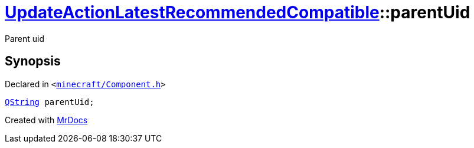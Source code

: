 [#UpdateActionLatestRecommendedCompatible-parentUid]
= xref:UpdateActionLatestRecommendedCompatible.adoc[UpdateActionLatestRecommendedCompatible]::parentUid
:relfileprefix: ../
:mrdocs:


Parent uid



== Synopsis

Declared in `&lt;https://github.com/PrismLauncher/PrismLauncher/blob/develop/launcher/minecraft/Component.h#L28[minecraft&sol;Component&period;h]&gt;`

[source,cpp,subs="verbatim,replacements,macros,-callouts"]
----
xref:QString.adoc[QString] parentUid;
----



[.small]#Created with https://www.mrdocs.com[MrDocs]#
